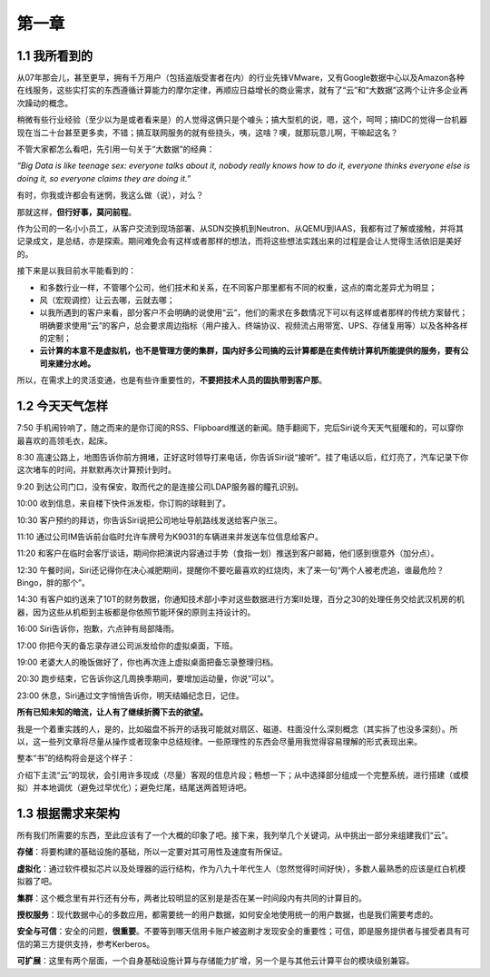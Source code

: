 ========
第一章
========

1.1 我所看到的
-------------------

从07年那会儿，甚至更早，拥有千万用户（包括盗版受害者在内）的行业先锋VMware，又有Google数据中心以及Amazon各种在线服务，这些实打实的东西遵循计算能力的摩尔定律，再顺应日益增长的商业需求，就有了“云”和“大数据”这两个让许多企业再次躁动的概念。

稍微有些行业经验（至少以为是或者看来是）的人觉得这俩只是个噱头；搞大型机的说，嗯，这个，呵呵；搞IDC的觉得一台机器现在当二十台甚至更多卖，不错；搞互联网服务的就有些挠头，咦，这啥？噢，就那玩意儿啊，干嘛起这名？

不管大家都怎么看吧，先引用一句关于“大数据”的经典：

*“Big Data is like teenage sex: everyone talks about it, nobody really knows how to do it, everyone thinks everyone else is doing it, so everyone claims they are doing it.”*

有时，你我或许都会有迷惘，我这么做（说），对么？

那就这样，**但行好事，莫问前程**。

作为公司的一名小小员工，从客户交流到现场部署、从SDN交换机到Neutron、从QEMU到IAAS，我都有过了解或接触，并将其记录成文，是总结，亦是探索。期间难免会有这样或者那样的想法，而将这些想法实践出来的过程是会让人觉得生活依旧是美好的。

接下来是以我目前水平能看到的：

- 和多数行业一样，不管哪个公司，他们技术和关系，在不同客户那里都有不同的权重，这点的南北差异尤为明显；

- 风（宏观调控）让云去哪，云就去哪；

- 以我所遇到的客户来看，部分客户不会明确的说使用“云”，他们的需求在多数情况下可以有这样或者那样的传统方案替代；明确要求使用“云”的客户，总会要求周边指标（用户接入、终端协议、视频流占用带宽、UPS、存储复用等）以及各种各样的定制；

- **云计算的本意不是虚拟机，也不是管理方便的集群，国内好多公司搞的云计算都是在卖传统计算机所能提供的服务，要有公司来建分水岭。**

所以，在需求上的灵活变通，也是有些许重要性的，**不要把技术人员的固执带到客户那**。

1.2 今天天气怎样
----------------

7:50 手机闹铃响了，随之而来的是你订阅的RSS、Flipboard推送的新闻。随手翻阅下，完后Siri说今天天气挺暖和的，可以穿你最喜欢的高领毛衣，起床。

8:30 高速公路上，地图告诉你前方拥堵，正好这时领导打来电话，你告诉Siri说“接听”。挂了电话以后，红灯亮了，汽车记录下你这次堵车的时间，并默默再次计算预计到时。

9:20 到达公司门口，没有保安，取而代之的是连接公司LDAP服务器的瞳孔识别。

10:00 收到信息，来自楼下快件派发柜，你订购的球鞋到了。

10:30 客户预约的拜访，你告诉Siri说把公司地址导航路线发送给客户张三。

11:10 通过公司IM告诉前台临时允许车牌号为K9031的车辆进来并发送车位信息给客户。

11:20 和客户在临时会客厅谈话，期间你把演说内容通过手势（食指一划）推送到客户邮箱，他们感到很意外（加分点）。


12:30 午餐时间，Siri还记得你在决心减肥期间，提醒你不要吃最喜欢的红烧肉，末了来一句“两个人被老虎追，谁最危险？Bingo，胖的那个”。

14:30 有客户如约送来了10T的财务数据，你通知技术部小李对这些数据进行方案II处理，百分之30的处理任务交给武汉机房的机器，因为这些从机柜到主板都是你依照节能环保的原则主持设计的。

16:00 Siri告诉你，抱歉，六点钟有局部降雨。

17:00 你把今天的备忘录存进公司派发给你的虚拟桌面，下班。

19:00 老婆大人的晚饭做好了，你也再次连上虚拟桌面把备忘录整理归档。

20:30 跑步结束，它告诉你这几周换季期间，要增加运动量，你说“可以”。

23:00 休息，Siri通过文字悄悄告诉你，明天结婚纪念日，记住。

**所有已知未知的暗流，让人有了继续折腾下去的欲望。**

我是一个着重实践的人，是的，比如磁盘不拆开的话我可能就对扇区、磁道、柱面没什么深刻概念（其实拆了也没多深刻）。所以，这一些列文章将尽量从操作或者现象中总结规律。一些原理性的东西会尽量用我觉得容易理解的形式表现出来。

.. image:: ../images/01-01.jpg
    :height: 373
    :width: 300
    :align: center

整本“书”的结构将会是这个样子：

介绍下主流“云”的现状，会引用许多现成（尽量）客观的信息片段；畅想一下；从中选择部分组成一个完整系统，进行搭建（或模拟）并本地调优（避免过早优化）；避免烂尾，结尾送两首短诗吧。

1.3 根据需求来架构
--------------------------

所有我们所需要的东西，至此应该有了一个大概的印象了吧。接下来，我列举几个关键词，从中挑出一部分来组建我们“云”。

**存储**：将要构建的基础设施的基础，所以一定要对其可用性及速度有所保证。

**虚拟化**：通过软件模拟芯片以及处理器的运行结构，作为八九十年代生人（忽然觉得时间好快），多数人最熟悉的应该是红白机模拟器了吧。

**集群**：这个概念里有并行还有分布，两者比较明显的区别是是否在某一时间段内有共同的计算目的。

**授权服务**：现代数据中心的多数应用，都需要统一的用户数据，如何安全地使用统一的用户数据，也是我们需要考虑的。

**安全与可信**：安全的问题，**很重要**。不要等到哪天信用卡账户被盗刷才发现安全的重要性；可信，即是服务提供者与接受者具有可信的第三方提供支持，参考Kerberos。

**可扩展**：这里有两个层面，一个自身基础设施计算与存储能力扩增，另一个是与其他云计算平台的模块级别兼容。
